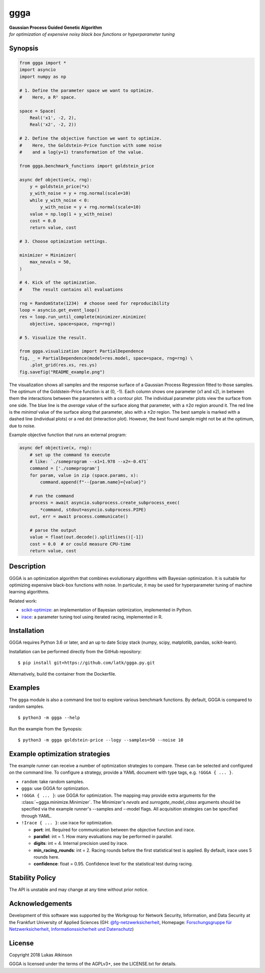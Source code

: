 .. begin contents

ggga
====

| **Gaussian Process Guided Genetic Algorithm**
| *for optimization of expensive noisy black box functions or
  hyperparameter tuning*

Synopsis
--------

.. code:: python

   from ggga import *
   import asyncio
   import numpy as np

   # 1. Define the parameter space we want to optimize.
   #    Here, a R² space.

   space = Space(
       Real('x1', -2, 2),
       Real('x2', -2, 2))

   # 2. Define the objective function we want to optimize.
   #    Here, the Goldstein-Price function with some noise
   #    and a log(y+1) transformation of the value.

   from ggga.benchmark_functions import goldstein_price

   async def objective(x, rng):
       y = goldstein_price(*x)
       y_with_noise = y + rng.normal(scale=10)
       while y_with_noise < 0:
           y_with_noise = y + rng.normal(scale=10)
       value = np.log(1 + y_with_noise)
       cost = 0.0
       return value, cost

   # 3. Choose optimization settings.

   minimizer = Minimizer(
       max_nevals = 50,
   )

   # 4. Kick of the optimization.
   #    The result contains all evaluations

   rng = RandomState(1234)  # choose seed for reproducibility
   loop = asyncio.get_event_loop()
   res = loop.run_until_complete(minimizer.minimize(
       objective, space=space, rng=rng))

   # 5. Visualize the result.

   from ggga.visualization import PartialDependence
   fig, _ = PartialDependence(model=res.model, space=space, rng=rng) \
       .plot_grid(res.xs, res.ys)
   fig.savefig("README_example.png")

.. end code

|synopsis image|

The visualization shows all samples
and the response surface of a Gaussian Process Regression
fitted to those samples.
The optimum of the Goldstein-Price function is at (0, -1).
Each column shows one parameter (x1 and x2),
in between them the interactions between the parameters with a contour plot.
The individual parameter plots view the surface from one side.
The blue line is the *average* value of the surface along that parameter,
with a ±2σ region around it.
The red line is the *minimal* value of the surface along that parameter,
also with a ±2σ region.
The best sample is marked with a dashed line (individual plots)
or a red dot (interaction plot).
However, the best found sample might not be at the optimum, due to noise.

Example objective function that runs an external program:

.. code:: python

   async def objective(x, rng):
       # set up the command to execute
       # like: `./someprogram --x1=1.978 --x2=-0.471`
       command = ['./someprogram']
       for param, value in zip (space.params, x):
           command.append(f"--{param.name}={value}")

       # run the command
       process = await asyncio.subprocess.create_subprocess_exec(
           *command, stdout=asyncio.subprocess.PIPE)
       out, err = await process.communicate()

       # parse the output
       value = float(out.decode().splitlines()[-1])
       cost = 0.0  # or could measure CPU-time
       return value, cost

Description
-----------

GGGA is an optimization algorithm
that combines evolutionary algorithms with Bayesian optimization.
It is suitable for optimizing expensive black-box functions with noise.
In particular, it may be used for hyperparameter tuning
of machine learning algorithms.

Related work:

-  `scikit-optimize <https://scikit-optimize.github.io/>`__:
   an implementation of Bayesian optimization, implemented in Python.
-  `irace <https://cran.r-project.org/web/packages/irace/index.html>`__:
   a parameter tuning tool using iterated racing, implemented in R.

Installation
------------

GGGA requires Python 3.6 or later, and an up to date Scipy stack
(numpy, scipy, matplotlib, pandas, scikit-learn).

Installation can be performed directly from the GitHub repository:

::

   $ pip install git+https://github.com/latk/ggga.py.git

Alternatively, build the container from the Dockerfile.

Examples
--------

The ``ggga`` module is also a command line tool
to explore various benchmark functions.
By default, GGGA is compared to random samples.

::

   $ python3 -m ggga --help

Run the example from the Synopsis:

::

   $ python3 -m ggga goldstein-price --logy --samples=50 --noise 10

Example optimization strategies
-------------------------------

The example runner can receive a number of optimization strategies to compare.
These can be selected and configured on the command line.
To configure a strategy, provide a YAML document with type tags,
e.g. ``!GGGA { ... }``.

-  ``random``: take random samples.

-  ``ggga``: use GGGA for optimization.

-  ``!GGGA { ... }``: use GGGA for optimization.
   The mapping may provide extra arguments for the
   :class:`~ggga.minimize.Minimizer`.
   The Minimizer's *nevals* and *surrogate_model_class* arguments
   should be specified via the example runner's --samples and --model flags.
   All acquisition strategies can be specified through YAML.

-  ``!Irace { ... }``: use irace for optimization.

   -  **port**: int.
      Required for communication between the objective function and irace.
   -  **parallel**: int = 1.
      How many evaluations may be performed in parallel.
   -  **digits**: int = 4.
      Internal precision used by irace.
   -  **min_racing_rounds**: int = 2.
      Racing rounds before the first statistical test is applied.
      By default, irace uses 5 rounds here.
   -  **confidence**: float = 0.95.
      Confidence level for the statistical test during racing.

Stability Policy
----------------

The API is unstable and may change at any time without prior notice.

Acknowledgements
----------------

Development of this software was supported by the
Workgroup for Network Security, Information, and Data Security
at the Frankfurt University of Applied Sciences
(GH: `@fg-netzwerksicherheit <https://github.com/fg-netzwerksicherheit>`__,
Homepage: `Forschungsgruppe für
Netzwerksicherheit, Informationssicherheit und Datenschutz
<http://netzwerksicherheit.fb2.fh-frankfurt.de/>`__)

License
-------

Copyright 2018 Lukas Atkinson

GGGA is licensed under the terms of the AGPLv3+,
see the LICENSE.txt for details.

.. end contents

.. |synopsis image| image:: ./README_example.png

